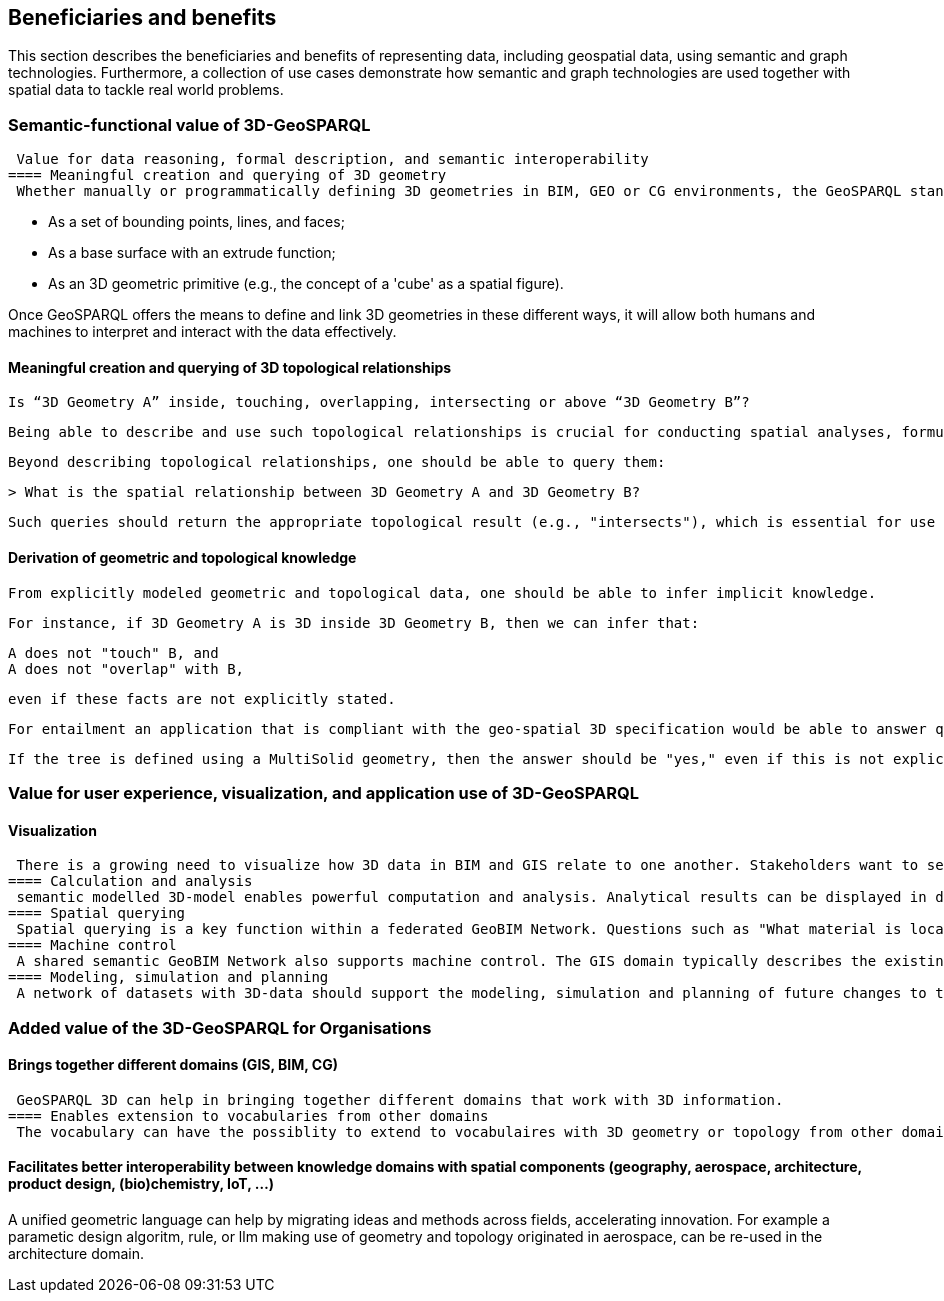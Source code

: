 == Beneficiaries and benefits

This section describes the beneficiaries and benefits of representing data, including geospatial data, using semantic and graph technologies. Furthermore, a collection of use cases demonstrate how semantic and graph technologies are used together with spatial data to tackle real world problems.

=== Semantic-functional value of 3D-GeoSPARQL
 Value for data reasoning, formal description, and semantic interoperability
==== Meaningful creation and querying of 3D geometry
 Whether manually or programmatically defining 3D geometries in BIM, GEO or CG environments, the GeoSPARQL standard could provide or connect to vocabulary to represent 3D structures. A 3D cube, for example, can be represented in multiple ways:

 - As a set of bounding points, lines, and faces;
 - As a base surface with an extrude function;
 - As an 3D geometric primitive (e.g., the concept of a 'cube' as a spatial figure).

Once GeoSPARQL offers the means to define and link 3D geometries in these different ways, it will allow both humans and machines to interpret and interact with the data effectively.

==== Meaningful creation and querying of 3D topological relationships
 Is “3D Geometry A” inside, touching, overlapping, intersecting or above “3D Geometry B”?

 Being able to describe and use such topological relationships is crucial for conducting spatial analyses, formulating rules, and deriving knowledge from different heterogeneous datasets.

 Beyond describing topological relationships, one should be able to query them:

 > What is the spatial relationship between 3D Geometry A and 3D Geometry B?

 Such queries should return the appropriate topological result (e.g., "intersects"), which is essential for use cases like clash detection in design validation

==== Derivation of geometric and topological knowledge
 From explicitly modeled geometric and topological data, one should be able to infer implicit knowledge.

 For instance, if 3D Geometry A is 3D inside 3D Geometry B, then we can infer that:

 A does not "touch" B, and
 A does not "overlap" with B,

 even if these facts are not explicitly stated.

 For entailment an application that is compliant with the geo-spatial 3D specification would be able to answer queries like: "Does this tree have a 3D geometry?"

 If the tree is defined using a MultiSolid geometry, then the answer should be "yes," even if this is not explicitly declared as such.

=== Value for user experience, visualization, and application use of 3D-GeoSPARQL
==== Visualization
 There is a growing need to visualize how 3D data in BIM and GIS relate to one another. Stakeholders want to see BIM and/or 3D Geo data of a newly planned structure visualized within the 3D Geo and/or BIM context of the existing digital city. A shared vocabulary that can present both domains in an integrated way supports this goal.
==== Calculation and analysis
 semantic modelled 3D-model enables powerful computation and analysis. Analytical results can be displayed in dashboards operating within the GeoBIM domain. This creates a bridge between asset management (typically GIS-oriented) and project management (typically BIM-oriented), allowing for cross-domain collaboration and decision-making.
==== Spatial querying
 Spatial querying is a key function within a federated GeoBIM Network. Questions such as "What material is located in this area?" or "Where is space available for new cables and pipelines?" are examples of 3D spatial queries that can be answered when GeoSPARQL 3D is functioning effectively across systems and semantics.
==== Machine control
 A shared semantic GeoBIM Network also supports machine control. The GIS domain typically describes the existing situation, while the BIM domain describes the intended or future situation. This combination can be used to automatically instruct and guide machines in the built environment.
==== Modeling, simulation and planning
 A network of datasets with 3D-data should support the modeling, simulation and planning of future changes to the built environment. Users — whether human or machine — can use the network and GeoSPARQL 3D to propose and model modifications in either BIM or GIS formats. A well-functioning 3D semantic GeoBIM Network enables this kind of forward-looking spatial planning and design.

=== Added value of the 3D-GeoSPARQL for Organisations
==== Brings together different domains (GIS, BIM, CG)
 GeoSPARQL 3D can help in bringing together different domains that work with 3D information. 
==== Enables extension to vocabularies from other domains
 The vocabulary can have the possiblity to extend to vocabulaires with 3D geometry or topology from other domains, for example the Building Ontology Topology (BOT) or RELOC Ontology. Multi-domain models with georeferenced 3D and 2D city models could be also linked by CityRDF ontology based on CityGML 3.0 standard. GeoSPARQL 3D would be important enabler for data retrieval, update and analysis for such models. In addition to ontologies, it can also establish relationships to 3D file formats from other domains, such as glTF.

==== Facilitates better interoperability between knowledge domains with spatial components (geography, aerospace, architecture, product design, (bio)chemistry, IoT, …)
A unified geometric language can help by migrating ideas and methods across fields, accelerating innovation. For example a parametic design algoritm, rule, or llm making use of geometry and topology originated in aerospace, can be re-used in the architecture domain.   